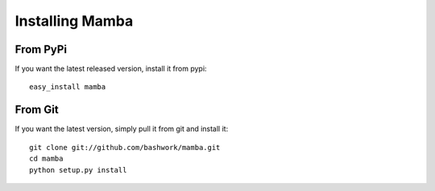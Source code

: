 ============================================================
Installing Mamba
============================================================

From PyPi
----------------------------------------
If you want the latest released version, install it from pypi::

    easy_install mamba

From Git
----------------------------------------

If you want the latest version, simply pull it from git and install
it::

    git clone git://github.com/bashwork/mamba.git
    cd mamba
    python setup.py install
